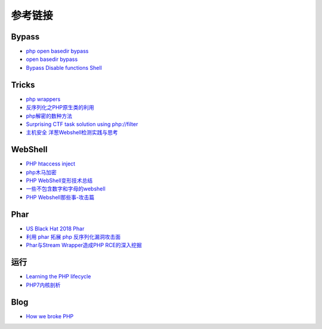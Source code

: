 参考链接
========================================

Bypass
----------------------------------------
- `php open basedir bypass <https://www.tarlogic.com/en/blog/how-to-bypass-disable_functions-and-open_basedir/>`_
- `open basedir bypass <https://www.tarlogic.com/en/blog/how-to-bypass-disable_functions-and-open_basedir/>`_
- `Bypass Disable functions Shell <https://github.com/l3m0n/Bypass_Disable_functions_Shell>`_

Tricks
----------------------------------------
- `php wrappers <https://www.ptsecurity.com/upload/corporate/ru-ru/webinars/ics/%D0%90.%D0%9C%D0%BE%D1%81%D0%BA%D0%B2%D0%B8%D0%BD_%D0%9E_%D0%B1%D0%B5%D0%B7%D0%BE%D0%BF_%D0%B8%D1%81%D0%BF_%D0%A0%D0%9D%D0%A0_wrappers.pdf>`_
- `反序列化之PHP原生类的利用 <http://www.cnblogs.com/iamstudy/articles/unserialize_in_php_inner_class.html>`_
- `php解密的数种方法 <https://www.leavesongs.com/PENETRATION/unobfuscated-phpjiami.html>`_
- `Surprising CTF task solution using php://filter <https://gynvael.coldwind.pl/?id=671>`_
- `主机安全 洋葱Webshell检测实践与思考  <https://mp.weixin.qq.com/s/ol70aVdvybzMJmtfxaAAZQ>`_

WebShell
----------------------------------------
- `PHP htaccess inject <https://github.com/sektioneins/pcc/wiki/PHP-htaccess-injection-cheat-sheet>`_
- `php木马加密 <https://blog.manchestergreyhats.co.uk/2018/11/07/php-malware-examination/>`_
- `PHP WebShell变形技术总结  <https://www.freebuf.com/articles/web/155891.html>`_
- `一些不包含数字和字母的webshell <https://www.leavesongs.com/PENETRATION/webshell-without-alphanum.html>`_
- `PHP Webshell那些事-攻击篇 <https://mp.weixin.qq.com/s/FgzIm-IK02rjEf3JvxOxrw>`_

Phar
----------------------------------------
- `US Black Hat 2018 Phar <https://i.blackhat.com/us-18/Thu-August-9/us-18-Thomas-Its-A-PHP-Unserialization-Vulnerability-Jim-But-Not-As-We-Know-It-wp.pdf>`_
- `利用 phar 拓展 php 反序列化漏洞攻击面 <https://paper.seebug.org/680/>`_
- `Phar与Stream Wrapper造成PHP RCE的深入挖掘 <https://blog.zsxsoft.com/post/38>`_

运行
----------------------------------------
- `Learning the PHP lifecycle <http://www.phpinternalsbook.com/php7/extensions_design/php_lifecycle.html>`_
- `PHP7内核剖析 <https://github.com/pangudashu/php7-internal>`_

Blog
----------------------------------------
- `How we broke PHP <https://www.evonide.com/how-we-broke-php-hacked-pornhub-and-earned-20000-dollar/>`_
